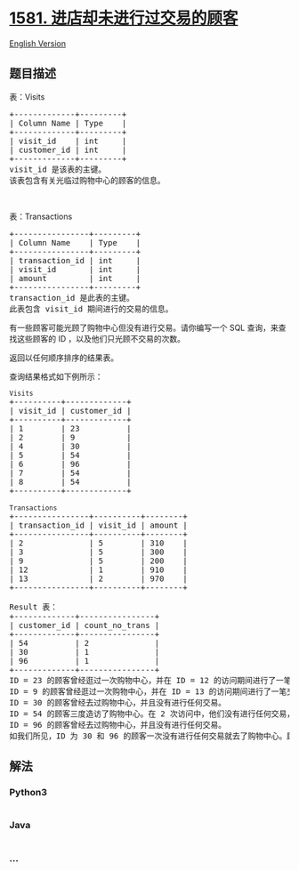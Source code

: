 * [[https://leetcode-cn.com/problems/customer-who-visited-but-did-not-make-any-transactions][1581.
进店却未进行过交易的顾客]]
  :PROPERTIES:
  :CUSTOM_ID: 进店却未进行过交易的顾客
  :END:
[[./solution/1500-1599/1581.Customer Who Visited but Did Not Make Any Transactions/README_EN.org][English
Version]]

** 题目描述
   :PROPERTIES:
   :CUSTOM_ID: 题目描述
   :END:

#+begin_html
  <!-- 这里写题目描述 -->
#+end_html

#+begin_html
  <p>
#+end_html

表：Visits

#+begin_html
  </p>
#+end_html

#+begin_html
  <pre>
  +-------------+---------+
  | Column Name | Type    |
  +-------------+---------+
  | visit_id    | int     |
  | customer_id | int     |
  +-------------+---------+
  visit_id 是该表的主键。
  该表包含有关光临过购物中心的顾客的信息。
  </pre>
#+end_html

#+begin_html
  <p>
#+end_html

 

#+begin_html
  </p>
#+end_html

#+begin_html
  <p>
#+end_html

表：Transactions

#+begin_html
  </p>
#+end_html

#+begin_html
  <pre>
  +----------------+---------+
  | Column Name    | Type    |
  +----------------+---------+
  | transaction_id | int     |
  | visit_id       | int     |
  | amount         | int     |
  +----------------+---------+
  transaction_id 是此表的主键。
  此表包含 visit_id 期间进行的交易的信息。
  </pre>
#+end_html

#+begin_html
  <p>
#+end_html

有一些顾客可能光顾了购物中心但没有进行交易。请你编写一个 SQL
查询，来查找这些顾客的 ID ，以及他们只光顾不交易的次数。

#+begin_html
  </p>
#+end_html

#+begin_html
  <p>
#+end_html

返回以任何顺序排序的结果表。

#+begin_html
  </p>
#+end_html

#+begin_html
  <p>
#+end_html

查询结果格式如下例所示：

#+begin_html
  </p>
#+end_html

#+begin_html
  <pre>
  <code>Visits</code>
  +----------+-------------+
  | visit_id | customer_id |
  +----------+-------------+
  | 1        | 23          |
  | 2        | 9           |
  | 4        | 30          |
  | 5        | 54          |
  | 6        | 96          |
  | 7        | 54          |
  | 8        | 54          |
  +----------+-------------+

  <code>Transactions</code>
  +----------------+----------+--------+
  | transaction_id | visit_id | amount |
  +----------------+----------+--------+
  | 2              | 5        | 310    |
  | 3              | 5        | 300    |
  | 9              | 5        | 200    |
  | 12             | 1        | 910    |
  | 13             | 2        | 970    |
  +----------------+----------+--------+

  Result 表：
  +-------------+----------------+
  | customer_id | count_no_trans |
  +-------------+----------------+
  | 54          | 2              |
  | 30          | 1              |
  | 96          | 1              |
  +-------------+----------------+
  ID = 23 的顾客曾经逛过一次购物中心，并在 ID = 12 的访问期间进行了一笔交易。
  ID = 9 的顾客曾经逛过一次购物中心，并在 ID = 13 的访问期间进行了一笔交易。
  ID = 30 的顾客曾经去过购物中心，并且没有进行任何交易。
  ID = 54 的顾客三度造访了购物中心。在 2 次访问中，他们没有进行任何交易，在 1 次访问中，他们进行了 3 次交易。
  ID = 96 的顾客曾经去过购物中心，并且没有进行任何交易。
  如我们所见，ID 为 30 和 96 的顾客一次没有进行任何交易就去了购物中心。顾客 54 也两次访问了购物中心并且没有进行任何交易。
  </pre>
#+end_html

** 解法
   :PROPERTIES:
   :CUSTOM_ID: 解法
   :END:

#+begin_html
  <!-- 这里可写通用的实现逻辑 -->
#+end_html

#+begin_html
  <!-- tabs:start -->
#+end_html

*** *Python3*
    :PROPERTIES:
    :CUSTOM_ID: python3
    :END:

#+begin_html
  <!-- 这里可写当前语言的特殊实现逻辑 -->
#+end_html

#+begin_src python
#+end_src

*** *Java*
    :PROPERTIES:
    :CUSTOM_ID: java
    :END:

#+begin_html
  <!-- 这里可写当前语言的特殊实现逻辑 -->
#+end_html

#+begin_src java
#+end_src

*** *...*
    :PROPERTIES:
    :CUSTOM_ID: section
    :END:
#+begin_example
#+end_example

#+begin_html
  <!-- tabs:end -->
#+end_html
